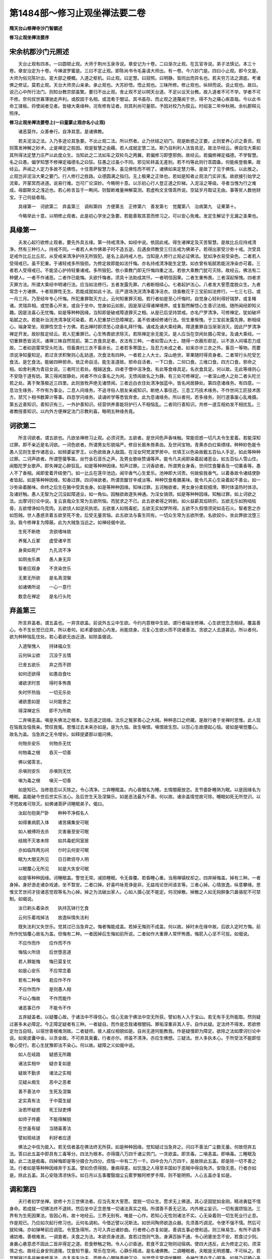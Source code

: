 第1484部～修习止观坐禅法要二卷
==================================

**隋天台山修禅寺沙门智顗述**

**修习止观坐禅法要序**

宋余杭郡沙门元照述
------------------

　　天台止观有四本。一曰圆顿止观。大师于荆州玉泉寺说。章安记为十卷。二曰渐次止观。在瓦官寺说。弟子法慎记。本三十卷。章安治定为十卷。今禅波罗蜜是。三曰不定止观。即陈尚书令毛喜请大师出。有一卷。今六妙门是。四曰小止观。即今文是。大师为俗兄陈针出。寔大部之梗概。入道之枢机。曰止观。曰定慧。曰寂照。曰明静。皆同出而异名也。若夫穷万法之源底。考诸佛之修证。莫若止观。天台大师灵山亲承。承止观也。大苏妙悟。悟止观也。三昧所修。修止观也。纵辩而说。说止观也。故曰。说己心中所行法门。则知台教宗部虽繁。要归不出止观。舍止观不足以明天台道。不足以议天台教。故入道者不可不学。学者不可不修。奈何叔世寡薄驰走声利。或胶固于名相。或混肴于闇证。其书虽存。而止观之道蔑闻于世。得不为之痛心疾首哉。今以此书命工镂板。将使闻者见者。皆植大乘缘种。况有修有证者。则其利尚可量耶。予因对校乃为叙云。时绍圣二年仲秋朔。余杭郡释元照序。

**修习止观坐禅法要卷上(一曰童蒙止观亦名小止观)**


　　诸恶莫作。众善奉行。自净其意。是诸佛教。

　　若夫泥洹之法。入乃多途论其急要。不出止观二法。所以然者。止乃伏结之初门。观是断惑之正要。止则爱养心识之善资。观则策发神解之妙术。止是禅定之胜因。观是智慧之由藉。若人成就定慧二法。斯乃自利利人法皆具足。故法华经云。佛自住大乘如其所得法定慧力庄严以此度众生。当知此之二法如车之双轮鸟之两翼。若偏修习即堕邪倒。故经云。若偏修禅定福德。不学智慧。名之曰愚。偏学知慧不修禅定福德名之曰狂。狂愚之过虽小不同。邪见轮转盖无差别。若不均等此则行乖圆备。何能疾登极果。故经云。声闻之人定力多故不见佛性。十住菩萨智慧力多。虽见佛性而不明了。诸佛如来定慧力等。是故了了见于佛性。以此推之。止观岂非泥洹大果之要门。行人修行之胜路。众德圆满之指归。无上极果之正体也。若如是知者止观法门实非浅。故欲接引始学之流辈。开蒙冥而进道。说易行难。岂可广论深妙。今略明十意。以示初心行人登正道之阶梯。入泥洹之等级。寻者当愧为行之难成。毋鄙斯文之浅近也。若心称言旨于一眴间。则智断难量神解莫测。若虚构文言情乖所说。空延岁月取证无由。事等贫人数他财宝。于己何益者哉。

　　具缘第一　诃欲第二　弃盖第三　调和第四　方便第五　正修第六　善发第七　觉魔第八　治病第九　证果第十。

　　今略举此十意。以明修止观者。此是初心学坐之急要。若能善取其意而修习之。可以安心免难。发定生解证于无漏之圣果也。

具缘第一
--------

　　夫发心起行欲修止观者。要先外具五缘。第一持戒清净。如经中说。依因此戒。得生诸禅定及灭苦智慧。是故比丘应持戒清净。然有三种行人。持戒不同。一者若人未作佛弟子时不造五逆。后遇良师教受三归五戒为佛弟子。若得出家受沙弥十戒。次受具足戒作比丘比丘尼。从受戒来清净护持无所毁犯。是名上品持戒人也。当知是人修行止观必证佛法。犹如净衣易受染色。二者若人受得戒已。虽不犯重。于诸轻戒多所毁损。为修定故即能如法忏悔。亦名持戒清净能生定慧。如衣曾有垢腻若能浣净染亦可着。三者若人受得戒已。不能坚心护持轻重诸戒。多所毁犯。依小乘教门即无忏悔四重之法。若依大乘教门犹可灭除。故经云。佛法有二种健人。一者不作诸恶。二者作已能悔。夫欲忏悔者。须具十法助成其忏。一者明信因果。二者生重怖畏。三者深起惭愧。四者求灭罪方法。所谓大乘经中明诸行法。应当如法修行。五者发露先罪。六者断相续心。七者起护法心。八者发大誓愿度脱众生。九者常念十方诸佛。十者观罪性无生。若能成就如此十法。庄严道场洗浣清净着净洁衣。烧香散花于三宝前如法修行。一七三七日。或一月三月。乃至经年专心忏悔。所犯重罪取灭方止。云何知重罪灭相。若行者如是至心忏悔时。自觉身心轻利得好瑞梦。或复睹诸。灵瑞异相。或觉善心开发。或自于坐中。觉身如云如影。因是渐证得诸禅境界。或复豁然解悟心生善识法相。随所闻经即知义趣。因是法喜心无忧悔。如是等种种因缘。当知即是破戒障道罪灭之相。从是已后坚持禁戒。亦名尸罗清净。可修禅定。犹如破坏垢腻之衣。若能补治浣洗清净犹可染着。若人犯重禁已恐障禅定。虽不依诸经修诸行法。但生重惭愧。于三宝前发露先罪。断相续心。端身常坐。观罪性空念十方佛。若出禅时即须至心烧香礼拜忏悔。诵戒及诵大乘经典。障道重罪自当渐渐消灭。因此尸罗清净禅定开发。故妙胜定经云。若人犯重罪已。心生怖畏欲求除灭。若除禅定余无能灭。是人应当在空闲处摄心常坐。及诵大乘经。一切重罪悉皆消灭。诸禅三昧自然现前。第二衣食具足者。衣法有三种。一者如雪山大士。随得一衣蔽形即足。以不游人间堪忍力成故。二者如迦葉常受头陀法。但畜粪扫三衣不畜余长。三者若多寒国土。及忍力未成之者。如来亦许三衣之外。畜百一等物。而要须说净知量知足。若过贪求积聚则心乱妨道。次食法有四种。一者若上人大士。深山绝世。草果随时得资身者。二者常行头陀受乞食法。是乞食法。能破四种邪命。依正命自活。能生圣道故。邪命自活者。一下口食。二仰口食。三维口食。四方口食。邪命之相。如舍利弗为青目女说。三者阿兰若处。檀越送食。四者于僧中洁净食。有此等食缘具足。名衣食具足。何以故。无此等缘则心不安隐于道有妨。第三得闲居静处。闲者不作众事名之为闲。无愦闹故名之为静。有三处可修禅定。一者深山绝人之处二者头陀兰若之处。离于聚落极近三四里。此则放牧声绝无诸愦闹。三者远白衣住处清净伽蓝中。皆名闲居静处。第四息诸缘务。有四意。一息治生缘务。不作有为事业。二息人间缘务。不追寻俗人朋友亲戚知识。断绝人事往还。三息工巧技术缘务。不作世间工匠技术医方。禁咒卜相书数算计等事。四息学问缘务。读诵听学等悉皆弃舍。此为息诸缘务。所以者何。若多缘务。则行道事废心乱难摄。第五近善知识。善知识有三。一外护善知识。经营供养善能将护行人不相恼乱。二者同行善知识。共修一道互相劝发不相扰乱。三者教授善知识。以内外方便禅定法门示教利喜。略明五种缘务竟。

诃欲第二
--------

　　所言诃欲者。谓五欲也。凡欲坐禅修习止观。必须诃责。五欲者。是世间色声香味触。常能诳惑一切凡夫令生爱着。若能深知过罪。即不亲近是名诃欲。一诃色欲者。所谓男女形貌端严。修目长眉朱唇素齿。及世间宝物。青黄赤白红紫缥绿。种种妙色能令愚人见则生爱作诸恶业。如频婆娑罗王。以色欲故身入敌国。在淫女阿梵波罗房中。优填王以色染故截五百仙人手足。如此等种种过罪。二诃声欲者。所谓箜篌筝笛。丝竹金石音乐之声。及男女歌咏赞诵等声。能令凡夫闻即染着起诸恶业。如五百仙人雪山住。闻甄陀罗女歌声。即失禅定心醉狂乱。如是等种种因缘。知声过罪。三诃香欲者。所谓男女身香。世间饮食馨香及一切薰香等。愚人不了香相。闻即爱着开结使门。如一比丘在莲华池边。闻华香气心生爱乐。池神即大诃责。何故偷我香气。以着香故令诸结使卧者皆起。如是等种种因缘。知香过罪。四诃味欲者。所谓苦酸甘辛咸淡等。种种饮食肴膳美味。能令凡夫心生染着起不善业。如一沙弥染着酪味。命终之后生在酪中受其虫身。如是等种种因缘。知味过罪。五诃触欲者。男女身分柔软细滑。寒时体温热时体凉。及诸好触。愚人无智为之沉没起障道业。如一角仙。因触欲故遂失神通。为淫女骑颈。如是等种种因缘。知触过罪。如上诃欲之法。出摩诃衍论中说。复云哀哉众生常为五欲所恼。而犹求之不已。此五欲者得之转剧。如火益薪其焰转炽。五欲无乐如狗啮枯骨。五欲增诤如鸟竞肉。五欲烧人如逆风执炬。五欲害人如贱毒蛇。五欲无实如梦所得。五欲不久假借须臾如击石火。智者思之亦如怨贼。世人愚惑贪着五欲至死不舍。后受无量苦恼。此五欲法与畜生同有。一切众生常为五欲所使。名欲奴仆。坐此弊欲沈堕三涂。我今修禅复为障蔽。此为大贼急当远之。如禅经偈中说。

　　生死不断绝　　贪欲嗜味故

　　养冤入丘冢　　虚受诸辛苦

　　身臭如死尸　　九孔流不净

　　如厕虫乐粪　　愚人身无异

　　智者应观身　　不贪染世乐

　　无累无所欲　　是名真涅槃

　　如诸佛所说　　一心一意行

　　数息在禅定　　是名行头陀

弃盖第三
--------

　　所言弃盖者。谓五盖也。一弃贪欲盖。前说外五尘中生欲。今约内意根中生欲。谓行者端坐修禅。心生欲觉念念相续。覆盖善心。令不生长觉已应弃。所以者何。如术婆伽欲心内发。尚能烧身。况复心生欲火而不烧诸善法。贪欲之人去道甚远。所以者何。欲为种种恼乱住处。若心着欲无由近道。如除盖偈说。

　　入道惭愧人　　持钵福众生

　　云何纵尘欲　　沉没于五情

　　已舍五欲乐　　弃之而不顾

　　如何还欲得　　如愚自食吐

　　诸欲求时苦　　得时多怖畏

　　失时怀热恼　　一切无乐处

　　诸欲患如是　　以何能舍之

　　得深禅定乐　　即不为所欺

　　二弃嗔恚盖。嗔是失佛法之根本。坠恶道之因缘。法乐之冤家善心之大贼。种种恶口之府藏。是故行者于坐禅时思惟。此人现在恼我及恼我亲。赞叹我冤。思惟过去未来亦如是。是为九恼。故生嗔恨。嗔恨故生怨。以怨心生故便起心恼。彼如是嗔觉覆心。故名为盖。当急弃之无令增长。如释提婆那以偈问佛。

　　何物杀安乐　　何物杀无忧

　　何物毒之根　　吞灭一切善

　　佛以偈答言。

　　杀嗔则安乐　　杀嗔则无忧

　　嗔为毒之根　　嗔灭一切善

　　如是知已。当修慈忍以灭除之。令心清净。三弃睡眠盖。内心昏闇名为睡。五情闇蔽放恣。支节委卧睡熟为眠。以是因缘名为睡眠。盖能破今世后世实乐法心。及后世生天及涅槃乐。如是恶法最为不善。何以故。诸余盖情觉故可除。睡眠如死无所觉识。以不觉故难可除灭。如佛诸菩萨诃睡眠弟子。偈曰。

　　汝起勿抱臭尸卧　　种种不净假名人

　　如得重病箭入体　　诸苦痛集安可眠

　　如人被缚将去杀　　灾害垂至安可眠

　　结贼不灭害未除　　如共毒蛇同室居

　　亦如临阵两刃间　　尔时云何安可眠

　　眠为大闇无所见　　日日欺诳夺人明

　　以眠覆心无所见　　如是大失安可眠

　　如是等种种因缘。诃睡眠盖。警觉无常。减损睡眠。令无昏覆。若昏睡心重。当用禅镇杖却之。四弃掉悔盖。掉有三种。一者身掉。身好游走诸杂戏谑。坐不暂安。二者口掉。好喜吟咏竞诤是非。无益戏论世间语言等。三者心掉。心情放逸。纵意攀缘。思惟文艺世间才技诸恶觉观等名为心掉。掉之为法破出家人。心如人摄心犹不能定。何况掉散。掉散之人如无钩醉象穴鼻骆驼不可禁制。如偈说。

　　汝已剃头着染衣　　执持瓦钵行乞食

　　云何乐着戏掉法　　放逸纵情失法利

　　既失法利又失世乐。觉其过已当急弃之。悔者悔能成盖。若掉无悔则不成盖。何以故。掉时未在缘中故。后欲入定时方悔。前所作忧恼覆心故名为盖。但悔有二种。一者因掉后生悔如前所说。二者如作大重罪人常怀怖畏。悔箭入心坚不可拔。如偈说。

　　不应作而作　　应作而不作

　　悔恼火所烧　　后世堕恶道

　　若人罪能悔　　悔已莫复忧

　　如是心安乐　　不应常念着

　　若有二种悔　　若应作不作

　　不应作而作　　是则愚人相

　　不以心悔故　　不作而能作

　　诸恶事已作　　不能令不作

　　五弃疑盖者。以疑覆心故。于诸法中不得信心。信心无故于佛法中空无所获。譬如有人入于宝山。若无有手无所能取。然则疑过甚多未必障定。今正障定疑者有三种。一者疑自。而作是念我诸根闇钝。罪垢深重非其人乎。自作此疑。定法终不得发。若欲修定勿当自轻。以宿世善根难测故。二者疑师。彼人威仪相貌如是。自尚无道何能教我。作是疑慢即为障定。欲除之法如摩诃衍论中说。如臭皮囊中金。以贪金故。不可弃其臭囊。行者亦尔。师虽不清净。亦应生佛想。三疑法。世人多执本心。于所受法不能即信敬心受行。若心生犹豫即法不染心。何以故。疑障之义如偈中说。

　　如人在岐路　　疑惑无所趣

　　诸法实相中　　疑亦复如是

　　疑故不勤求　　诸法之实相

　　见疑从痴生　　恶中之恶者

　　善不善法中　　生死及涅槃

　　定实真有法　　于中莫生疑

　　汝若怀疑惑　　死王狱吏缚

　　如师子抟鹿　　不能得解脱

　　在世虽有疑　　当随喜善法

　　譬如观岐道　　利好者应逐

　　佛法之中信为能入。若无信者虽在佛法终无所获。如是种种因缘。觉知疑过当急弃之。问曰不善法广尘数无量。何故但弃五法。答曰此五盖中即具有三毒等分。四法为根本。亦得摄八万四千诸尘劳门。一贪欲盖。即贪毒。二嗔恚盖。即嗔毒。三睡眠及疑。此二法是痴毒。四掉悔即是等分摄合为四分。烦恼一中有二万一千。四中合为八万四千。是故除此五盖。即是除一切不善之法。行者如是等种种因缘弃于五盖。譬如负债得脱。重病得差。如饥饿之人得至丰国如于恶贼中得自免济。安隐无患。行者亦如是。除此五盖。其心安隐清凉快乐。如日月以五事覆翳烟尘云雾罗睺阿修罗手障。则不能明照。人心五盖亦复如是。

调和第四
--------

　　夫行者初学坐禅。欲修十方三世佛法者。应当先发大誓愿。度脱一切众生。愿求无上佛道。其心坚固犹如金刚。精进勇猛不惜身命。若成就一切佛法终不退转。然后坐中正念思惟一切诸法真实之相。所谓善不善无记法。内外根尘妄识。一切有漏烦恼法。三界有为生死因果法。皆因心有。故十地经云。三界无别有。唯是一心作。若知心无性则诸法不实。心无染着则一切生死业行止息。作是观已。乃应如次起行修习也。云何名调和。今借近譬以况斯法。如世间陶师欲造众器。先须善巧调泥。令使不强不懦。然后可就轮绳。亦如弹琴前应调弦。令宽急得所。方可入弄出诸妙曲。行者修心亦复如是。善调五事必使和适。则三昧易生。有所不调多诸妨难。善根难发。一调食者。夫食之为法。本欲资身进道。食若过饱则气急。身满百脉不通。令心闭塞坐念不安。若食过少则。身羸心悬意虑不固此二皆非得定之道。若食秽触之物。令人心识昏迷。若食不宜之物则动宿病。使四大违反。此为修定之初。须深慎之也。故经云身安则道隆。饮食知节量。常乐在空闲。心静乐精进。是名诸佛教。二调睡眠者。夫眠是无明惑覆。不可纵之。若其眠寐过多非唯废修圣法。亦复丧失功夫。而能令心闇昧善根沉没。当觉悟无常调伏睡眠。令神气清白念心明净。如是乃可栖心圣境三昧现前。故经云。初夜后夜亦勿有废。无以睡眠因缘。令一生空过无所得也。当念无常之火烧诸世间。早求自度勿睡眠也。三调身。四调息。五调心。此三应合用不得别说。但有初中后。方法不同是则入住出相有异也。夫初欲入禅调身者。行人欲入三昧调身之宜。若在定外行住进止。动静运为。悉须详审。若所作粗犷则气息随粗。以气粗故则心散难录。兼复坐时烦愦心不恬怡。身虽在定外亦须用意。逆作方便后入禅时。须善安身得所。初至绳床即须先安坐处。每令安稳久久无妨。次当正脚。若半跏坐以左脚置右脚上。牵来近身。令左脚指与右髀齐。右脚指与左髀齐。若欲全跏即正右脚置左脚上。次解宽衣带周正。不令坐时脱落。次当安手以左手掌置右手上。重累手相对顿置左脚上。牵来近身当心而安。次当正身先当挺动其身并诸支节。作七八反如似按摩法。勿令手足差异。如是已则端直。令脊骨勿曲勿耸。次正头颈令鼻与脐相对。不偏不斜。不低不昂。平面正住。次当口吐浊气吐气之法开口放气。不可令粗急。以之绵绵恣气而出。想身分中百脉不通处。放息随气而出。闭口鼻纳清气。如是至三。若身息调和但一亦足。次当闭口唇齿才相拄着。舌向上齶。次当闭眼才令断外光而已。当端身正坐。犹如奠石。无得身首四肢切尔摇动。是为初入禅定调身之法。举要言之。不宽不急是身调相。四初入禅调息法者。息有四种相。一风二喘三气四息。前三为不调相。后一为调相。云何为风相。坐时则鼻中息出入觉有声是风也。云何喘相。坐时息虽无声而出入结滞不通是喘相也。云何气相。坐时息虽无声亦不结滞而出入不细是气相也。云何息相。不声不结不粗。出入绵绵若存若亡。资神安隐情抱悦豫。此是息相也。守风则散。守喘则结。守气则劳。守息即定。坐时有风喘气三相。是名不调而用心者。复为心患。心亦难定。若欲调之当依三法。一者下着安心。二者宽放身体。三者想气。遍毛孔出入通同无障。若细其心令息微微然。息调则众患不生。其心易定。是名行者初入定时调息方法。举要言之。不涩不滑是调息相也。五初入定时调心者。有三义。一入二住三出。初入有二义。一者调伏乱想不令越逸。二者当令沉浮宽急得所。何等为沈相。若坐时心中昏暗无所记录。头好低垂。是为沈相。尔时当系念鼻端。令心住在缘中无分散意此可治沈。何等为浮相。若坐时心好飘动身亦不安。念外异缘此是浮相。尔时宜安心向下。系缘脐中制诸乱念。心即定住则心易安静。举要言之不沈不浮。是心调相。其定心亦有宽急之相。定心急病相者。由坐中摄心用念。因此入定是故上向。胸臆急痛当宽放其心想。气皆流下患自差矣。若心宽病相者。觉心志散慢身好逶迤。或口中涎流或时闇晦。尔时应当敛身急念。令心住缘中。身体相持以此为治心。有涩滑之相推之可知。是为初入定调心方法。夫入定本是从粗入细。是以身既为粗。息居其中。心最为细静。调粗就细令心安静。此则入定初方便也。是名初入定时调二事也。二住坐中调三事者。行人当于一坐之时随时长短。十二时或经一时。或至二三时。摄念用心。是中应须善识身息心三事调不调相。若坐时向虽调身竟。其身或宽或急或偏或曲或低或昂。身不端直。觉已随正。令其安隐中无宽急。平直正住。复次一坐之中。身虽调和而气不调和。不调和相者。如上所说。或风或喘。或复气急。身中胀满当用前法随而治之。每令息道绵绵如有如无。次一坐中身息虽调。而心或浮沉宽急不定。尔时若觉当用前法调令中适。此三事的无前后。随不调者而调适之。令一坐之中。身息及心三事。调适无相乖越。和融不二此则能除宿患。妨障不生定道可克。三出时调三事者。行人若坐禅将竟。欲出定时。应前放心异缘开口放气。想从百脉随意而散。然后微微动身。次动肩膊及手头颈。次动二足悉令柔软。次以手遍摩诸毛孔。次摩手令暖以揜两眼。然后开之。待身热稍歇。方可随意出入。若不尔者坐或得住心。出既顿促则细法未散住在身中。令人头痛百骨节强。犹如风劳。于后坐中烦躁不安。是故心欲出定每须在意。此为出定调身息心方法。以从细出粗故。是名善入住出。如偈说。

　　进止有次第　　粗细不相违

　　譬如善调马　　欲住而欲去

　　法华经云。此大众诸菩萨等。已于无量千万亿劫。为佛道故勤行精进。善入住出无量百千万亿三昧。得大神通久修梵行。善能次第习诸善法。

方便行第五
----------

　　夫修止观。须具方便法门。有其五法。一者欲。欲离世间一切妄想颠倒。欲得一切诸禅智慧法门故。亦名为志。亦名为愿。亦名为好。亦名为乐。是人志愿好乐一切诸深法门故。故名为欲。如佛言曰。一切善法欲为其本。二者精进。坚持禁戒弃于五盖。初夜后夜专精不废。譬如钻火未热终不休息。是名精进善道法。三者念念世间为欺诳可贱。念禅定为尊重可贵。若得禅定即能具足。发诸无漏智一切神通道力。成等正觉广度众生。是为可贵。故名为念。四者巧慧。筹量世间乐。禅定智慧乐得失轻重。所以者何。世间之乐。乐少苦多虚诳不实。是失是轻。禅定智慧之乐。无漏无为寂然闲旷。永离生死。与苦长别是得是重。如是分别故名巧慧。五者一心。分明明见世间可患可恶。善识定慧功德可尊可贵。尔时应当一心决定修行止观。心如金刚天魔外道不能沮坏。设使空无所获终不回易。是名一心。譬如人行先须知道通塞之相。然后决定一心涉路而进。故说巧慧一心。经云。非智不禅非禅不智。义在此也。

正修行第六
----------

　　修止观者有二种。一者于坐中修。二者历缘对境修。一于坐中修止观者。于四威仪中亦乃皆得。然学道者坐为胜故。先约坐以明止观。略出五意不同。一对治初心粗乱修止观。所谓行者初坐禅时心粗乱故。应当修止以除破之。止若不破即应修观。故云对破初心粗乱修止观。今明修止观有二意。一者修止自有三种。一者系缘守境止。所谓系心鼻端脐间等处。令心不散。故经云。系心不放逸亦如猿着锁。二者制心止所谓随心所起即便制之不令驰散。故经云。此五根者心为其主。是故汝等当好止心。此二种皆是事相不须分别。三者体真止。所谓随心所念。一切诸法悉知从因缘生。无有自性。则心不取。若心不取则妄念心息。故名为止。如经中说云。

　　一切诸法中　　因缘空无主

　　息心达本源　　故号为沙门

　　行者于初坐禅时。随心所念一切诸法。念念不住。虽用如上体真止而妄念不息。当反观所起之心。过去已灭。现在不住。未来未至。三际穷之了不可得。不可得法则无有心。若无有心则一切法皆无。行者虽观心不住皆无所有。而非无刹那。任运觉知念起。又观此心念以内有六根外有六尘。根尘相对故有识生。根尘未对识本无生。观生如是观灭亦然。生灭名字但是假立。生灭心灭。寂灭现前了无所得。是所谓涅槃空寂之理。其心自止。起信论云。若心驰散即当摄来住于正念。是正念者当知唯心无外境界。即复此心亦无自相。念念不可得谓初心修学未便得住。抑之令住往往发狂。如学射法久习方中矣。二者修观有二种。一者对治观。如不净观对治贪欲。慈心观对治嗔恚。界分别观对治着我数息观对治多寻思等。此不分别也。二者正观。观诸法无相并是因缘所生。因缘无性即是实相。先了所观之境一切皆空。能观之心自然不起。前后之文多谈此理。请自详之。如经偈中说。

　　诸法不牢固　　常在于念中

　　已解见空者　　一切无想念

　　二对治心沉浮病修止观。行者于坐禅时。其心闇塞无记瞪瞢。或时多睡。尔时应当修观照了。若于坐中其心浮动轻躁不安。尔时应当修止止之。是则略说对治心沉浮病修止观相。但须善识药病相对用之。一一不得于对治有乖僻之失。三随便宜修止观。行者于坐禅时。虽为对治心沈故修于观照。而心不明净亦无法利。尔时当试修止止之。若于止时即觉身心安静。当知宜止。即应用止安心。若于坐禅时。虽为对治心浮动故修止。而心不住。亦无法利。当试修观。若于观中。即觉心神明净寂然安隐。当知宜观。即当用观安心。是则略说随便宜修止观相。但须善约便宜修之则心神安隐烦恼患息。证诸法门也。四对治定中细心修止观。所谓行者先用止观对破粗乱。乱心既息即得入定。定心细故觉身空寂受于快乐。或利便心发能以细心取于偏邪之理。若不知定心止息虚诳。必生贪着。若生贪着执以为实。若知虚诳不实。即爱见二烦恼不起。是为修止。虽复修止若心犹着爱见结业不息。尔时应当修观。观于定中细心。若不见定中细心。即不执着定见。若不执着定见。则爱见烦恼业悉皆摧灭。是名修观。此则略说对治定中细心修止观相。分别止观方法并同于前。但以破定见微细之失为异也。五为均齐定慧修止观。行者于坐禅中因修止故。或因修观而入禅定。虽得入定而无观慧。是为痴定。不能断结。或观慧微少。即不能发起真慧。断诸结使发诸法门。尔时应当修观破析则定慧均等。能断结使证诸法门。行者于坐禅时。因修观故而心豁然开悟。智慧分明而定心微少。心则动散。如风中灯照物不了。不能出离生死。尔时应当复修于止。以修止故则得定心。如密室中灯则能破暗照物分明。是则略说均齐定慧二法修止观也。行者若能如是于端身正坐之中。善用此五番修止观意。取舍不失其宜。当知是人善修佛法。能善修故必于一。生不空过也。复次第二明历缘对境修止观者。端身常坐乃为入道之胜要。而有累之身必涉事缘。若随缘对境而不修习止观。是则修心有间绝。结业触处而起。岂得疾与佛法相应。若于一切时中。常修定慧方便。当知是人必能通达一切佛法。云何名历缘修止观。所言缘者。谓六种缘。一行二住三坐四卧五作作(下祖卧切)六言语。云何名对境修止观。所言境者谓六尘境。一眼对色。二耳对声。三鼻对香。四舌对味。五身对触。六意对法。行者约此十二事中。修止观故名为历缘对境修止观也。一行者若于行时应作是念。我今为何等事欲行。为烦恼所使。及不善无记事行即不应行。若非烦恼所使。为善利益如法事即应行。云何行中修止。若于行时即知因于行故。则有一切烦恼善恶等法。了知行心及行中一切法皆不可得。则妄念心息。是名修止。云何行中修观。应作是念。由心动身。故有进趣。名之为行。因此行故。则有一切烦恼善恶等法。即当反观行心不见相貌。当知行者及行中。一切法毕竟空寂。是名修观。二住者。若于住时应作是念。我今为何等事欲住。若为诸烦恼及不善无记事住。即不应住。若为善利益事即应住。云何住中修止。若于住时即知因于住故。则有一切烦恼善恶等法。了知住心及住中一切法。皆不可得。则妄念心息。是名修止。云何住中修观。应作是念。由心驻身故名为住。因此住故则有一切烦恼善恶等法。则当反观住心。不见相貌。当知住者及住中一切法毕竟空寂。是名修观。三坐者。若于坐时应作是念。我今为何等事欲坐。若为诸烦恼及不善无记事等。即不应坐。为善利益事则应坐。云何坐中修止。若于坐时则当了知因于坐故。则有一切烦恼。善恶等法。而无一法可得。则妄念不生。是名修止。云何坐中修观。应作是念。由心所念垒脚安身。因此则有一切善恶等法故名为坐。反观坐心不见相貌。当知坐者及坐中。一切法毕竟空寂。是名修观四卧者。于卧时应作是念。我今为何等事欲卧若为不善放逸等事。则不应卧。若为调和四大故卧。则应如师子王卧。云何卧中修止。若于寝息则当了知因于卧故。则有一切善恶等法。而无一法可得则妄念不起。是名修止。云何卧中修观。应作是念。由于劳乏即便昏闇放纵六情。因此则有一切烦恼。善恶等法。即当反观卧心不见相貌。当知卧者及卧中。一切法毕竟空寂。是名修观。五作者。若作时应作是念。我今为何等事欲如此作。若为不善无记等事。即不应作。若为善利益事即应作。云何名作中修止。若于作时即当了知。因于作故则有一切善恶等法。而无一法可得则妄念不起。是名修止。云何名作时修观。应作是念。由心运于身。手造作诸事。因此则有一切善恶等法故名为作。反观作心不见相貌。当知作者及作中一切法毕竟空寂。是名修观。六语者。若于语时应作是念。我今为何等事欲语。若随诸烦恼。为论说不善无记等事而语。即不应语。若为善利益事即应语。云何名语中修止。若于语时即知因此语故。则有一切烦恼善恶等法。了知语心及语中一切烦恼。善不善法皆不可得。则妄念心息。是名修止。云何语中修观。应作是念。由心觉观鼓动气息。冲于咽喉唇舌齿齶故出音声语言。因此语故则有一切善恶等法。故名为语。反观语心不见相貌。当知语者及语中。一切法毕竟空寂。是名修观。如上六义修习止观随时相应用之。一一皆有前五番修止观意。如上所说。次六根门中修止观者。一眼见色时修止者。随见色时如水中月无有定实。若见顺情之色不起贪爱。若见违情之色不起嗔恼。若见非违非顺之色。不起无明及诸乱想。是名修止。云何名眼见色时修观。应作是念。随有所见即相空寂。所以者何。于彼根尘空明之中。各无所见亦无分别。和合因缘出生眼识。次生意识。即能分别种种诸色。因此则有一切烦恼善恶等法。即当反观念色之心不见相貌。当知见者及一切法。毕竟空寂。是名修观。二耳闻声时修止者。随所闻声即知声如响相。若闻顺情之声不起爱心。违情之声不起嗔心。非违非顺之声。不起分别心。是名修止。云何闻声中修观。应作是念。随所闻声空无所有。但从根尘和合生于耳识。次意识生强起分别。因此即有一切烦恼善恶等法。故名闻声。反观闻声之心。不见相貌。当知闻者及一切法。毕竟空寂。是名为观。三鼻嗅香时修止者。随所闻香即知如焰不实。若闻顺情之香不起着心。违情之臭不起嗔心。非违非顺之香不生乱念。是名修止。云何名闻香中修观。应作是念。我今闻香虚诳无实。所以者何。根尘合故而生鼻识。次生意识强取香相。因此则有一切烦恼善恶等法。故名闻香。反观闻香之心。不见相貌。当知闻香及一切法毕竟空寂。是名修观。四舌受味时修止者。随所受味即知如于梦幻中得味。若得顺情美味不起贪着。违情恶味不起嗔心。非违非顺之味。不起分别意想。是名修止。云何名舌受味时修观。应作是念。今所受味实不可得。所以者何。内外六味性无分别。因内舌根和合则舌识生。次生意识强取味相。因此则有一切烦恼善恶等法。反观缘味之识不见相貌。当知受味者及一切法。毕竟空寂。是名修观五身受触时修止者。随所觉触即知如影幻化不实。若受顺情乐触不起贪着。若受违情苦触不起嗔恼。受非违非顺之触。不起忆想分别。是名修止。云何身受触时修观。应作是念。轻重冷暖涩滑等法。名之为触。头等六分名之为身。触性虚假身亦不实。和合因缘即生身识。次生意识忆想分别苦乐等相。故名受触。反观缘触之心不见相貌。当知受触者及一切法。毕竟空寂。是名修观。六意知法中修止观相。如初坐中已明讫。自上依六根。修止观相。随所意用而用之。一一具上五番之意。是中已广分别。今不重辨。行者若能于行住坐卧。见闻觉知等一切处中。修止观者。当知是人真修摩诃衍道。如大品经云。佛告须菩提。若菩萨行时知行。坐时知坐。乃至服僧伽梨。视眴一心出入禅定。当知是人名菩萨摩诃衍。复次若人能如是。一切处中修行大乘。是人则于世间最胜最上。无与等者。释论偈中说。

　　闲坐林树间　　寂然灭诸恶

　　憺怕得一心　　斯乐非天乐

　　人求世间利　　名衣好床褥

　　斯乐非安隐　　求利无厌足

　　衲衣在空闲　　动止心常一

　　自以智慧明　　观诸法实相

　　种种诸法中　　皆以等观入

　　解慧心寂然　　三界无伦匹

**修习止观坐禅法要卷下**

善根发第七
----------

　　行者若能如是。从假入空观中。善修止观者。则于坐中身心明净。尔时当有种种善根开发。应须识知。今略明善根发相。有二种不同。一外善根发相。所谓布施持戒孝顺父母尊长。供养三宝及诸听学等。善根开发。此是外事。若非正修。与魔境相滥。今不分别。二内善根发相。所谓诸禅定法门善根开发。有三种意。第一明善根发相有五种不同。一息道善根发相。行者善修止观故。身心调适妄念止息。因是自觉其心渐渐入定。发于欲界及未到地等定。身心泯然空寂定心安隐。于此定中都不见有身心相貌。于后或经一坐二坐。乃至一日二日。一月二月。将息不得不退不失。即于定中忽觉身心运动八触而发者。所谓觉身痛痒冷暖轻重涩滑等。当触发时身心安定虚微悦豫。快乐清净不可为喻。是为知息道根本禅定善根发相。行者或于欲界未到地中。忽然觉息出入长短。遍身毛孔皆悉虚疏。即以心眼见身内三十六物。犹如开仓见诸麻豆等。心大惊喜。寂静安快。是为随息特胜善根发相。二不净观善根发相。行者若于欲界未到地定。于此定中身心虚寂。忽然见他男女身死。死已膖胀烂坏虫脓流出。见白骨狼藉。其心悲喜厌患所爱。此为九想善根发相。或于静定之中。忽然见内身不净。外身膖胀狼藉。自身白骨从头至足。节节相拄。见是事已。定心安隐惊悟无常。厌患五欲不着我人。此是背舍善根发相。或于定心中。见于内身及外身。一切飞禽走兽。衣服饮食屋舍山林。皆悉不净。此为大不净善根发相。三慈心善根发相。行者因修止观故。若得欲界未到地定于此定中忽然发心慈念众生。或缘亲人得乐之相。即发深定。内心悦乐清净不可为喻。中人怨人乃至十方五道众生。亦复如是。从禅定起其心悦乐。随所见人颜色常和。是为慈心善根发相。悲喜舍心发相。类此可知也。四因缘观善根发相。行者因修止观故。若得欲界未到地。身心静定。忽然觉悟心生。推寻三世无明行等诸因缘中不见人我。即离断常。破诸执见。得定安隐解慧开发。心生法喜不念世间之事。乃至五阴十二处十八界中。分别亦如是。是为因缘观善根发相。五念佛善根发相。行者因修止观故。若得欲界未到地定。身心空寂。忽然忆念诸佛功德相好。不可思议所有十力。无畏。不共。三昧。解脱等法。不可思议神通变化。无碍说法广利众生。不可思议。如是等无量功德。不可思议。作是念时即发爱敬心生。三昧开发身心快乐。清净安隐无诸恶相。从禅定起身体轻利。自觉功德巍巍人所爱敬。是为念佛三昧善根发相。复次行者因修止观故。若得身心澄净。或发无常苦空无我不净。世间可厌食不净相。死离尽想。念佛法僧戒舍天。念处正勤如意根力觉道。空无相无作。六度诸波罗蜜神通变化等。一切法门发相。是中应广分别。故经云。制心一处无事不办。二分别真伪者。有二。一者辨邪伪禅发相。行者若发如上诸禅时。随因所发之法或身搔动。或时身重如物镇压。或时身轻欲飞。或时如缚。或时逶迤垂熟。或时煎寒。或时壮热。或见种种诸异境界。或时其心闇蔽。或时起诸恶觉。或时念外散乱诸杂善事。或时欢喜躁动。或时忧愁悲思。或时恶触身毛惊竖。或时大乐昏醉。如是种种邪法。与禅俱发。名为邪伪。此之邪定若人爱着。即与九十五种鬼神法相应。多好失心颠狂。或时诸鬼神等知人念着其法。即加势力令发诸邪定。邪智辩才神通惑动世人。凡愚见者谓得道果皆悉信伏。而其内心颠倒专行鬼法惑乱世间。是人命终永不值佛。还堕鬼神道中。若坐时多行恶法。即堕地狱。行者修止观时。若证如是等禅有此诸邪伪相。当即却之。云何却之。若知虚诳正心不受不着即当谢灭。应用正观破之即当灭矣。二者辨真正禅发相。行者若于坐中发诸禅时。无有如上所说诸邪法等。随一一禅发时。即觉与定相应。空明清净内心喜悦憺然快乐。无有覆盖。善心开发信敬增长。智鉴分明身心柔软微妙虚寂。厌患世间无为无欲出入自在。是为正禅发相。譬如与恶人共事恒相触恼。若与善人共事久见其美。分别邪正二种禅发之相。亦复如是。三明用止观长养诸善根者。若于坐中诸善根发时。应用止观二法修令增进。若宜用止则以止修之。若宜用观则以观修之。具如前说略示大意矣。

觉知魔事第八
------------

　　梵音魔罗。秦言杀者。夺行人功德之财。杀行人智慧之命。是故名之为恶魔。事者如佛以功德智慧。度脱众生入涅槃为事。魔常以破坏众生善根。令流转生死为事。若能安心正道。是故道高方知魔盛。仍须善识魔事。但有四种。一烦恼魔二阴入界魔三死魔。四鬼神魔。三种皆是世间之常事。及随人自心所生。当须自心正除遣之。今不分别鬼神魔相。此事须知。今当略说。鬼神魔有三种。一者精魅。十二时兽变化作种种形色。或作少女老宿之形。乃至可畏身等非一。恼惑行人。此诸精魅欲恼行人。各当其时而来。善须别识若于寅时来者必是虎兽等。若于卯时来者必是兔鹿等。若于辰时来者必是龙鳖等。若于已时来者必是蛇蟒等。若于午时来者必是马驴驼等。若于未时来者必是羊等。若于申时来者必是猿猴等。若于酉时来者必是鸡乌等。若于戌时来者必是狗狼等。若于亥时来者必是猪等。子时来者必是鼠等。丑时来者必是牛等。行者若见常用此时来。即知其兽精。说其名字诃责即当谢灭。二者堆剔鬼。亦作种种恼触行人。或如虫蝎缘人头面。钻刺熠熠或击枥人两腋下。或乍抱持于人。或言说音声喧闹。及作诸兽之形异相非一。来恼行人。应即觉知一心闭目阴而骂之作是言。我今识汝汝是阎浮提中食火臭香。偷腊吉支邪。见喜破戒种。我今持戒终不畏汝。若出家人应诵戒本。若在家人应诵三归五戒等。鬼便却行匍匐而去。如是若作种种留难恼人相貌。及余断除之法。并如禅经中广说。三者魔恼。是魔多化作三种五尘境界。相来破善心。一作违情事则可畏五尘令人恐惧。二作顺情事则可爱五尘令人心着。三非违非顺事。则平等五尘动乱行者。是故魔名杀者。亦名华箭。亦名五箭。射人五情故。名色中作种种境界。惑乱行人。作顺情境者。或作父母兄弟。诸佛形像端正男女可爱之境。令人心着。作违情境界者。或作虎狼师子罗刹之形。种种可畏之像。来怖行人。作非违非顺境者。则平常之事。动乱人心令失禅定。故名为魔。或作种种好恶之音声。作种种香臭之气。作种种好恶之味。作种种苦乐境界。来触人身皆是魔事。其相众多。今不具说。举要言之。若作种种五尘。恼乱于人令失善法。起诸烦恼皆是魔军。以能破坏平等佛法。令起贪欲忧愁嗔恚睡眠等。诸障道法。如经偈中说。

　　欲是汝初军　　忧愁为第二

　　饥渴第三军　　渴爱为第四

　　睡眠第五军　　怖畏为第六

　　疑悔第七军　　嗔恚为第八

　　利养虚称九　　自高慢人十

　　如是等众军　　压没出家人

　　我以禅智力　　破汝此诸军

　　得成佛道已　　度脱一切人

　　行者既觉知魔事即当却之。却法有二。一者修止却之。凡见一切外诸恶魔境。悉知虚诳不忧不怖。亦不取不舍。妄计分别息心寂然彼自当灭。二者修观却之。若见如上所说种种魔境。用止不去即当反观。能见之心不见处所。彼何所恼。如是观时寻当灭谢。若迟迟不去但当正心。勿生惧想不惜躯命。正念不动。知魔界如即佛界如。若魔界如佛界如。一如无二如。如是了知。则魔界无所舍。佛界无所取。佛法自当现前。魔境自然消灭。复次若见魔境不谢。不须生忧。若见灭谢亦勿生喜。所以者何。未曾见有人坐禅见魔化作虎狼来食人。亦未曾见魔化作男女来为夫妇。当其幻化。愚人不了。心生惊怖及起贪着。因是心乱失定发狂。自致其患。皆是行人无智受患。非魔所为。若诸魔境恼乱行人。或经年月不去。但当端心正念坚固不惜身命。莫怀忧惧。当诵大乘方等诸经治魔咒。默念诵之。存念三宝。若出禅定亦当诵咒。自防忏悔惭愧及诵。波罗提木叉。邪不干正久久自灭。魔事众多说不可尽。善须识之。是故初心行人。必须亲近善知识。为有如此等难事。是魔入人心能令行者。心神狂乱。或喜或忧因是成患致死。或时令得诸邪禅定智慧。神通陀罗尼。说法教化人皆信伏后即坏人出世善事。及破坏正法。如是等诸异非一说不可尽。今略示其要。为令行人于坐禅中。不妄受诸境界。取要言之若欲遣邪归正当观诸法实相。善修止观无邪不破。故释论云。除诸法实相。其余一切皆是魔事。如偈中说。

　　若分别忆想　　即是魔罗网

　　不动不分别　　是则为法印

治病第九
--------

　　行者安心修道。或四大有病。因今用观心息鼓击发动本病。或时不能善调适身心息三事。内外有所违犯故有病患。夫坐禅之法若能善用心者。则四百四病自然除差。若用心失所。则四百四病因之发生。是故若自行化他。应当善识病源善知坐中内心治病方法。一旦动病非唯行道有障。则大命虑失。今明治病法。中有二意。一明病发相。二明治病方法。一明病发相者。病发虽复多途略出不过二种。一者四大增损病相。若地大增者则肿结沉重身体枯瘠。如是等百一患生。若水大增者。则痰阴胀满食饮不消。腹痛下痢等百一患生。若火大增者。即煎寒壮热。支节皆痛口气大小便痢不通等。百一患生。若风大增者则身体虚悬。战掉疼痛肺闷胀急。呕逆气急如是等。百一患生。故经云。一大不调百一病起。四大不调四百四病。一时俱动。四大病发各有相貌。当于坐时及梦中察之。二者五藏生患之相。从心生患者。身体寒热。及头痛口燥等。心主口故。从肺生患者。身体胀满。四支烦疼心闷鼻塞等。肺主鼻故。从肝生患者。多无喜心忧愁不乐悲思嗔恚。头痛眼闇昏闷等。肝主眼故。从脾生患者。身体面上游风。遍身[病-丙+習]痒疼痛饮食失味等脾主舌故。从肾生患者。咽喉曀塞。腹胀耳聋等。肾主耳故。五藏生病众多各有其相。当于坐时及梦中察之可知。如是四大五藏。病患因起非一。病相众多不可具说。行者若欲修止观法门。脱有患生。应当善知因起。此二种病通因内外发动。若外伤寒冷风热。饮食不消而病。从二处发者。当知因外发动若由用心不调。观行违僻。或因定法发时不知取与而致此二处患生。此因内发病相。复次有三种得病因缘不同。一者四大五藏增损得病如前说。二者鬼神所作得病。三者业报得病。如是等病初得即治甚易得差。若经久则病成。身羸病结治之难愈。二明治病方法者。既深知病源起发。当作方法治之。治病之法乃有多途。举要言之。不出止观二种方便。云何用止治病相。有师言。但安心止。在病处即能治病。所以者何。心是一期果报之主。譬如王有所至处群贼迸散。次有师言。脐下一寸名忧陀那。此云丹田。若能止心守此不散。经久即多有所治。有师言。常止心足下。莫问行住寝卧即能治病。所以者何。人以四大不调故。多诸疾患此由心识上缘故。令四大不调。若安心在下。四大自然调适众病除矣。有师言。但知诸法空无所有不取病相。寂然止住多有所治。所以者何。由心忆想。鼓作四大故有病生。息心和悦众病即差。故净名经云。何为病本所谓攀缘。云何断攀缘谓心无所得。如是种种说用止治病之相非一。故知善修止法能治众病。次明观治病者。有师言。但观心想。用六种气。治病者即是观能治病。何等六种气。一吹。二呼三嘻。四呵。五嘘。六呬。此六种息皆于唇口之中想心。方便转侧而作绵微。而用颂曰。

　　心配属呵肾属吹　　脾呼肺呬圣皆知

　　肝藏热来嘘字至　　三焦壅处但言嘻

　　有师言。若能善用观想运。作十二种息能治众患。一上息。二下息。三满息。四焦息。五增长息。六灭坏息。七暖息。八冷息。九冲息。十持息。十一和息。十二补息。此十二息皆从观想心生。今略明十二息对治之相。上息治沉重。下息治虚悬。满息治枯瘠。焦息治肿满。增长息治羸损。灭坏息治增盛。暖息治冷。冷息治热。冲息治壅塞不通。持息治战动。和息通治四大不和。补息资补四大衰。善用此息可以遍治众患。推之可知。有师言。善用假想观。能治众病如人患冷。想身中火气起即能治冷。此如杂阿含经。治病秘法七十二种法中广说。有师言。但用止观。检析身中四大病不可得。心中病不可得众病自差。如是等种种说。用观治病。应用不同善得其意皆能治病。当知止观二法。若人善得其意则无病不治也。但今时人根机浅钝作此观想多不成就。世不流传。又不得于此更学气术休粮恐生异见。金石草木之药。与病相应亦可服饵。若是鬼病当用强心加咒以助治之。若是业报病。要须修福忏悔患则消灭。此一种治病之法。若行人善得一意即可自行兼他。况复具足通达。若都不知则病生无治。非唯废修正法。亦恐性命有虞。岂可自行教人。是故欲修止观之者。必须善解内心治病方法。其法非一得意在人岂可传于文耳。复次用心坐中治病。仍须更兼具十法无不有益。十法者。一信。二用三勤。四常住缘中。五别病因法。六方便。七久行。八知取舍。九持护。十识遮障。云何为信。谓信此法必能治病。何为用谓随时常用。何为勤。谓用之专精不息。取得差为度。何为住缘中。谓细心念念依法。而不异缘。何为别病。因起如上所说。何为方便。谓吐纳运心缘想善巧成就。不失其宜。何为久行。谓若用之未即有益。不计日月常习不废。何为知取舍。谓知益即勤有。损即舍之。微细转心调治。何为持护。谓善识异缘触犯。何为遮障。谓得益不向外说未损不生疑谤。若依此十法所治。必定有效不虚者也。

证果第十
--------

　　若行者如是修止观时。能了知一切诸法皆由心生。因缘虚假不实故空。以知空故。即不得一切诸法名字相。则体真止也。尔时上不见佛果可求。下不见众生可度。是名从假入空观。亦名二谛观。亦名慧眼。亦名一切智。若住此观即堕声闻辟支佛地。故经云。诸声闻众等自叹言。我等若闻净佛国土。教化众生心不喜乐。所以者何。一切诸法皆悉空寂。无生无灭无大无小无漏无为。如是思惟不生喜乐。当知若见无为入正位者。其人终不能发三菩提心。此即定力多故不见佛性。若菩萨为一切众生。成就一切佛法。不应取着无为而自寂灭。尔时应修从空入假观。则当谛观心性虽空缘对之时。亦能出生一切诸法。犹如幻化虽无定实。亦有见闻觉知等相。差别不同。行者如是观时。虽知一切诸法毕竟空寂。能于空中修种种行。如空中种树。亦能分别众生诸根。性欲无量故则说法无量。若能成就无碍辩才。则能利益六道众生。是名方便随缘止。乃是从空入假观。亦名平等观。亦名法眼。亦名道种智。住此观中智慧力多故。虽见佛性而不明了。菩萨虽复成就此二种观。是名方便观门非正观也。故经云前二观为方便道。因是二空观。得入中道第一义观。双照二谛心心寂灭。自然流入萨婆若海。若菩萨欲于一念中具足一切佛法。应修息二边分别止行于中道正观。云何修正观。若体知心性非真非假。息缘真假之心名之为正。谛观心性非空非假。而不坏空假之法。若能如是照了。则于心性。通达中道圆照二谛。若能于自心见中道二谛。则见一切诸法中道二谛亦不取中道二谛。以决定性不可得故。是名中道正观。如中论偈中说。

　　因缘所生法　　我说即是空

　　亦名为假名　　亦名中道义

　　深寻此偈意。非惟具足分别中观之相。亦是兼明前二种方便观门旨趣。当知中道正观则是佛眼。一切种智。若住此观则定慧力等。了了见佛性。安住大乘行步平正。其疾如风。自然流入萨婆若海。行如来行。入如来室。着如来衣。坐如来座则以如来庄严而自庄严。获得六根清净入佛境界。于一切法无所染着。一切佛法皆现在前。成就念佛三昧。安住首楞严定。则是普现色身三昧。普入十方佛土教化众生。严净一切佛刹。供养十方诸佛。受持一切诸佛法藏。具足一切诸行波罗蜜。悟入大菩萨位。则与普贤文殊为其等侣。常住法性身中。则为诸佛称叹授记。则是庄严兜率陀天。示现降神母胎出家诣道场。降魔怨成正觉转法轮入涅槃。于十方国土究竟一切佛事。具足真应二身。则是初发心菩萨也。华严经中。初发心时便成正觉。了达诸法真实之性。所有慧身不由他悟。亦云。初发心菩萨。得如来一身作无量身。亦云。初发心菩萨即是佛。涅槃经云。发心毕竟二不别。如是二心前心难。大品经云。须菩提有菩萨摩诃萨。从初发心即坐道场。转正法轮当知则是菩萨为如佛也。法华经中。龙女所献珠为证。如是等经皆明初心具足一切佛法。即是大品经中阿字门。即是法华经中为令众生开佛知见。即是涅槃经中见佛性故住大涅槃。已略说初心菩萨因修止观证果之相。次明后心证果之相。后心所证境界则不可知。今推教所明。终不离止观二法。所以者何。如法华经云。殷勤称叹诸佛智慧则观义。此即约观以明果也。涅槃经。广辩百句解脱以释大涅槃者。涅槃则止义。是约止以明果也。故云。大般涅槃名常寂定。定者即是止义。法华经中。虽约观明果则摄于止。故云。乃至究竟涅槃。常寂灭相终归于空。涅槃中虽约止明果。则摄于观。故以三德为大涅槃。此二大经。虽复文言出没不同。莫不皆约止观二门。辨其究竟并据定慧两法。以明极果。行者当知初中后果。皆不可思议故。新译金光明经云。前际如来不可思议。中际如来种种庄严。后际如来常无破坏。皆约修止观二心。以辨其果。故般舟三昧经中偈云。

　　诸佛从心得解脱　　心者清净名无垢

　　五道鲜洁不受色　　有学此者成大道

　　誓愿所行者须除三障五盖。如或不除虽勤用功终无所益。

**止观坐禅法要记**

宋忠肃公陈瓘莹中
----------------

　　本自不动何止之有。本自不蔽何观之有。众生迷荡去本日远。动静俱失不昏即散。此二病本出生众苦。令彼离苦而获安隐。当用止观以为其药。病瘳药废医亦不立。则止观者乃假名字。即假即空言语道断。以大悲故无说而说。此摩诃止观之所为作也。然其文义深广汪洋无涯。譬如大海孰得其际。以大悲故复作方便。使尝一滴知百川味。使由一沤见全潮体。故于大经之外。又为此书词简旨。要读之易晓。应病之药尽在是矣。善用药者不治己病。止乎其未散。观乎其未昏。方止方观而未尝昏未尝散也。如鸟双翼。如车两轮。穷远极高无往不可及。其至也不出于此。呜呼不知则已。知止观之可以入道者。可不勉哉。

**天台止观统例**

翰林学士守右补阙安定梁肃述
--------------------------

　　夫止观何为也。导万法之理。而复于实际者也。实际者。何也性之本也。物之所以不能复者。昏与动使之然也。照昏者谓之明。驻动者谓之静。明与静止观之体也。在因谓之止观。在果谓之智定。因谓之行果谓之成。行者行此者也。成者证此者也。原夫圣人有以见惑足以丧志。动足以失方。于是乎止而观之。静而明之。使其动而能静。静而能明。因相待以成法。即绝待以照本。立大车以御正乘。大事而总权消息乎。不二之场鼓。舞于说三之域。至微以尽性。至颐以体神。语其近则一毫之善可通也。语其远则重玄之门可窥也。用至圆以圆之物无偏也。用至实以实之物无妄也。圣人举其言所以示也。广其目所以告也。优而柔之使自求之。拟而议之。使自至之。此止观所由作也。夫三谛者何也。一之谓也。空假中者何也。一之目也。空假者。相对之义。中道者。得一之名。此思议之说非至一之旨也。至一即三。至三即一非相含而然也。非相生而然也。非数义也。非强名也。自然之理也。言而传之者迹也。理谓之本。迹谓之末。本也者。圣人所至之地也。末也者。圣人所示之教也。由本以垂迹。则为小为大为通为别。为顿为渐为显为秘。为权为实为定为不定。循迹以返本则为一为大。为圆为实为无住为中。为妙为第一义。是三一之蕴也。所谓空也者。通万法而为言者也。假也者。立万法而为言者也。中也者。妙万法而为言者也。破一切惑莫盛乎空。建一切法莫盛乎假。究竟一切性莫大乎中。举中则无法非中。目假则何法非假。举空则无法不空。成之谓之三德。修之谓之三观。举其要则圣人极深研几穷理尽性之说乎。昧者使明。塞者使通通则悟。悟则至。至则常。常则尽矣。明则照。照则化。化则成。成则一矣。圣人有以弥纶万法而不差。旁礴万劫而不遗。焘载恒沙而不有复归。无物而不无寓。名之曰佛。强号之曰觉。究其旨其解脱自在。莫大极妙之德乎。夫三观成功者如此。所谓圆顿者。非渐次非不定。指论十章之义也。七章者。恢演始末通道之关也。五略者。举其宏纲截流之津也。十境者。发动之机立观之谛也。十乘者。妙用所修发行之门也。止于正观而终于见境者义备故也。阙其余者非修之要也。乘者何也。载万物而运者也。十者。何也成载之事者也。知其境之妙不行而至者德之上也。乘一而已矣。岂藉夫九哉。九者。非他相生之说。未至者之所践也。故发心者。发无所发。安心者。安无所安。破遍者。破无所破。爰至余乘皆不得已而说也。至于别其义例判为章目。推而广之不为繁。统而简之不为少。如连环不可解也。如贯珠不可杂也。如悬镜不可弇也。如通川不可遏也。义家多门非诤论也。按经证义非虚说也。辩四教浅深事有源也。成一事因缘理无遗也。噫止观其救世明道之书乎。非夫圣智超绝卓尔独立。其孰能为乎。非夫聪明深达得意忘象。其孰能知乎。今之人乃专用章句文字从而释之。又何疏漏耶。或称不思议境。与不思议事皆极圣之域。等觉至人犹所未尽。若凡夫生灭心行三惑。浩然于言说之中。推上妙之理。是犹醯鸡而说大鹏。夏虫之议层冰。其不可见明矣。今止观之说文字万数广论果地。无益初学。岂如暗然自修功至自至。何必以早计为事乎。是大不然。凡所为上圣之域。岂隔阔辽夐与凡境杳绝欤。是唯一性而已。得之为悟。失之为迷。一理而已。迷而为凡。悟而为圣。迷者自隔。理不隔也。失者自失。性不失也。止观之作所以离异同而究圣神。使群生正性而顺理者也。正性顺理所以行觉路而至妙境也。不知此教者。则学何所入。功何所施。智何所发。譬如无目昧于日月之光。行于重险之处。颠踣堕落可胜既乎。噫去圣久远。贤人不出。庸昏之徒含识而已。致使魔邪诡惑。诸党并炽。空有云云。为沈为穿。有胶于文句不敢动者有流于[漭-廾+卉]浪不能住者。又太远而甘心不至者。有太近而我身即是者。有枯木而称定者。有窍号而称慧者。有奔走非道而言权者。有假于鬼而言通者。有放心而言广者。有罕言而为密者。有齿舌潜传为口诀者。凡此之类自立为祖。继祖为家。反经非圣昧者不觉。仲尼有言。道之不明也。我知之矣。由物累也悲夫。隋开皇十八年。智者大师去世。至皇朝建中垂二百载。以斯文相传凡五家师。其始曰灌顶。其次曰晋云威。又其次曰东阳小威。又其次曰左溪朗公。其五曰荆溪然公。顶于同门中慧解第一。能奉师训集成此书。盖不以文辞为本故也。或失则烦。或得则野。当二威之际缄授而已。其道不行。天宝中左溪。始弘解说。而知者盖寡。荆溪。广以传记数十万言。网罗遗法勤矣备矣。荆溪灭后知其说者适三四人。古人云。生而知之者上。学而知之者次。困而学之又其次。夫生而知之者。盖性德者也。学而知之者。天机深者也。若嗜欲深耳目塞。虽学而不知斯为下矣。今夫学者。内病于蔽。外役于烦。没世不能通其文。数年不能得其益则业。文为之屡校梏足也。棼句为之簸糠眯目也。以不能谕之。师教不领之弟子。止观所以未光大于时也。予常戚戚于是整其宏纲。撮其机要。其理之所存。教之所急。或易置之或引伸之。其义之迂。其辞之鄙。或薙除之或润色之。大凡浮疏之患十愈其九。广略之宜三存其一。是祛鄙滞道蒙童。贻诸他人则吾岂敢。若同见同行且不以止观罪我。亦无隐乎尔。建中上元甲子首事笔削三岁。岁在析木之津。功毕云尔。
